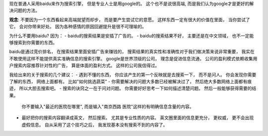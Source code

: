 现在普通人采用baidu来作为搜索引擎， 但是专业人士是用google的。 这个也不是说很高端, 而是我们认为google才是更好的解决问题的方法。

**观念**: 不要因为一个东西看起来高端就望而却步， 而是要产生尝试它的意愿。 
这样东西一定有很大的价值在里面， 当你尝试了它， 会对你带来好处。
因为各种感情的原因回避提升是很不可理喻的。

为什么不要用baidu? 因为：
- baidu的搜索结果是安插了广告的。
- baidu的搜索结果不好， 主要还是在中文领域， 也不一定能够搜索到你需要的东西。

baidu是通过竞价排名， 在搜索结果里面安插广告来赚钱的， 搜索结果的真实性和准确性对于我们做决策来说非常重要，
我实在不敢使用这样不能提供真实准确信息的搜索引擎。 google是世界顶级的公司， 理念是促进信息流通，
公司的盈利模式依赖收集用户搜索内容推荐针对性的广告， 算是体面的盈利方式。 这样的公司我信得过。

我给出来的关于搜索的几个建议：
- 遇到不懂的东西， 你应该产生的第一个反映就是去搜索一下， 而不是问人。 你会发现你需要了解的东西， 网络上面都有。 比如"如何挑选蔬菜"
- 你需要解决的问题大多数已经被解决过了， 然后绝大多数网络上面都有痕迹， 所以大胆去搜索吧。
- 搜索的诀窍之一在于问对问题。 你需要好好思考一下如何描述清楚问题。 然后一般能够获得需要的结果。 
  你不要输入"最近的医院在哪里", 而是输入"南京西路 医院"这样的有明确信息含量的内容。
- 最好把你的搜索内容翻译成英文， 然后搜索。 尤其是专业性质的内容。 英文圈里面的信息更充分， 更权威， 更不会出现虚假信息。
  自从采用了这个技巧之后， 我发现基本没有搜索不到的内容了。
